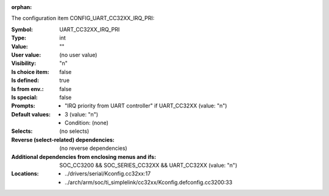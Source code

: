:orphan:

.. title:: UART_CC32XX_IRQ_PRI

.. option:: CONFIG_UART_CC32XX_IRQ_PRI:
.. _CONFIG_UART_CC32XX_IRQ_PRI:

The configuration item CONFIG_UART_CC32XX_IRQ_PRI:

:Symbol:           UART_CC32XX_IRQ_PRI
:Type:             int
:Value:            ""
:User value:       (no user value)
:Visibility:       "n"
:Is choice item:   false
:Is defined:       true
:Is from env.:     false
:Is special:       false
:Prompts:

 *  "IRQ priority from UART controller" if UART_CC32XX (value: "n")
:Default values:

 *  3 (value: "n")
 *   Condition: (none)
:Selects:
 (no selects)
:Reverse (select-related) dependencies:
 (no reverse dependencies)
:Additional dependencies from enclosing menus and ifs:
 SOC_CC3200 && SOC_SERIES_CC32XX && UART_CC32XX (value: "n")
:Locations:
 * ../drivers/serial/Kconfig.cc32xx:17
 * ../arch/arm/soc/ti_simplelink/cc32xx/Kconfig.defconfig.cc3200:33
